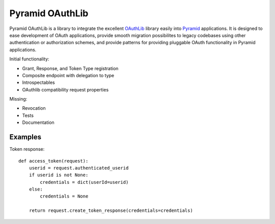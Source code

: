 Pyramid OAuthLib
================

Pyramid OAuthLib is a library to integrate the excellent `OAuthLib`_ library
easily into `Pyramid`_ applications. It is designed to ease development of
OAuth applications, provide smooth migration possibilites to legacy codebases
using other authentication or authorization schemes, and provide patterns for
providing pluggable OAuth functionality in Pyramid applications.

Initial functionality:

- Grant, Response, and Token Type registration
- Composite endpoint with delegation to type
- Introspectables
- OAuthlib compatibility request properties

Missing:

- Revocation
- Tests
- Documentation

Examples
--------

Token response::

    def access_token(request):
        userid = request.authenticated_userid
        if userid is not None:
            credentials = dict(userId=userid)
        else:
            credentials = None

        return request.create_token_response(credentials=credentials)


.. _OAuthLib: https://github.com/idan/oauthlib
.. _Pyramid: http://www.pylonsproject.org/
